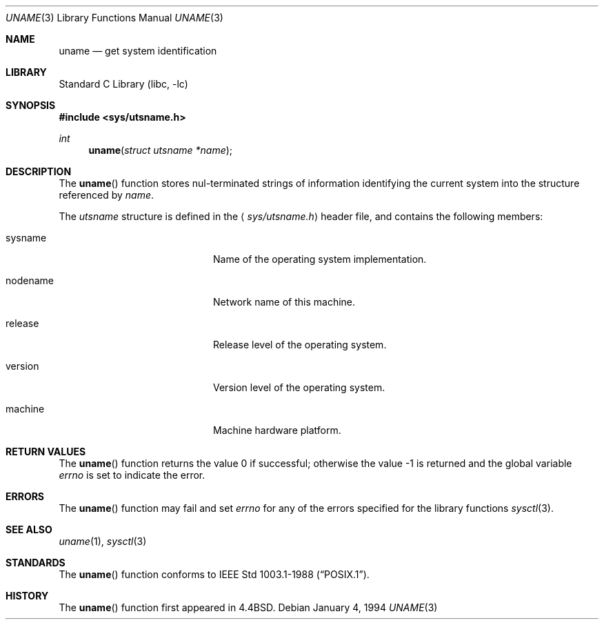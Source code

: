 .\" Copyright (c) 1994
.\"	The Regents of the University of California.  All rights reserved.
.\"
.\" Redistribution and use in source and binary forms, with or without
.\" modification, are permitted provided that the following conditions
.\" are met:
.\" 1. Redistributions of source code must retain the above copyright
.\"    notice, this list of conditions and the following disclaimer.
.\" 2. Redistributions in binary form must reproduce the above copyright
.\"    notice, this list of conditions and the following disclaimer in the
.\"    documentation and/or other materials provided with the distribution.
.\" 3. All advertising materials mentioning features or use of this software
.\"    must display the following acknowledgement:
.\"	This product includes software developed by the University of
.\"	California, Berkeley and its contributors.
.\" 4. Neither the name of the University nor the names of its contributors
.\"    may be used to endorse or promote products derived from this software
.\"    without specific prior written permission.
.\"
.\" THIS SOFTWARE IS PROVIDED BY THE REGENTS AND CONTRIBUTORS ``AS IS'' AND
.\" ANY EXPRESS OR IMPLIED WARRANTIES, INCLUDING, BUT NOT LIMITED TO, THE
.\" IMPLIED WARRANTIES OF MERCHANTABILITY AND FITNESS FOR A PARTICULAR PURPOSE
.\" ARE DISCLAIMED.  IN NO EVENT SHALL THE REGENTS OR CONTRIBUTORS BE LIABLE
.\" FOR ANY DIRECT, INDIRECT, INCIDENTAL, SPECIAL, EXEMPLARY, OR CONSEQUENTIAL
.\" DAMAGES (INCLUDING, BUT NOT LIMITED TO, PROCUREMENT OF SUBSTITUTE GOODS
.\" OR SERVICES; LOSS OF USE, DATA, OR PROFITS; OR BUSINESS INTERRUPTION)
.\" HOWEVER CAUSED AND ON ANY THEORY OF LIABILITY, WHETHER IN CONTRACT, STRICT
.\" LIABILITY, OR TORT (INCLUDING NEGLIGENCE OR OTHERWISE) ARISING IN ANY WAY
.\" OUT OF THE USE OF THIS SOFTWARE, EVEN IF ADVISED OF THE POSSIBILITY OF
.\" SUCH DAMAGE.
.\"
.\"	@(#)uname.3	8.1 (Berkeley) 1/4/94
.\" $FreeBSD: src/lib/libc/gen/uname.3,v 1.6.2.4 2001/12/14 18:33:51 ru Exp $
.\"
.Dd January 4, 1994
.Dt UNAME 3
.Os
.Sh NAME
.Nm uname
.Nd get system identification
.Sh LIBRARY
.Lb libc
.Sh SYNOPSIS
.In sys/utsname.h
.Ft int
.Fn uname "struct utsname *name"
.Sh DESCRIPTION
The
.Fn uname
function stores nul-terminated strings of information identifying
the current system into the structure referenced by
.Fa name .
.Pp
The
.Vt utsname
structure is defined in the
.Aq Pa sys/utsname.h
header file, and contains the following members:
.Bl -tag -width nodenameXXXX -offset indent
.It sysname
Name of the operating system implementation.
.It nodename
Network name of this machine.
.It release
Release level of the operating system.
.It version
Version level of the operating system.
.It machine
Machine hardware platform.
.El
.Sh RETURN VALUES
.Rv -std uname
.Sh ERRORS
The
.Fn uname
function may fail and set
.Va errno
for any of the errors specified for the library functions
.Xr sysctl 3 .
.Sh SEE ALSO
.Xr uname 1 ,
.Xr sysctl 3
.Sh STANDARDS
The
.Fn uname
function conforms to
.St -p1003.1-88 .
.Sh HISTORY
The
.Fn uname
function first appeared in
.Bx 4.4 .

